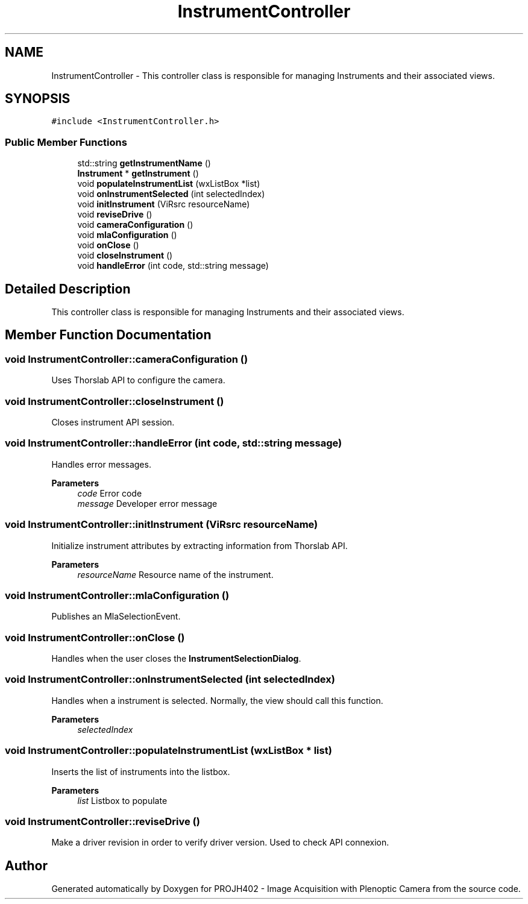 .TH "InstrumentController" 3 "PROJH402 - Image Acquisition with Plenoptic Camera" \" -*- nroff -*-
.ad l
.nh
.SH NAME
InstrumentController \- This controller class is responsible for managing Instruments and their associated views\&.  

.SH SYNOPSIS
.br
.PP
.PP
\fC#include <InstrumentController\&.h>\fP
.SS "Public Member Functions"

.in +1c
.ti -1c
.RI "std::string \fBgetInstrumentName\fP ()"
.br
.ti -1c
.RI "\fBInstrument\fP * \fBgetInstrument\fP ()"
.br
.ti -1c
.RI "void \fBpopulateInstrumentList\fP (wxListBox *list)"
.br
.ti -1c
.RI "void \fBonInstrumentSelected\fP (int selectedIndex)"
.br
.ti -1c
.RI "void \fBinitInstrument\fP (ViRsrc resourceName)"
.br
.ti -1c
.RI "void \fBreviseDrive\fP ()"
.br
.ti -1c
.RI "void \fBcameraConfiguration\fP ()"
.br
.ti -1c
.RI "void \fBmlaConfiguration\fP ()"
.br
.ti -1c
.RI "void \fBonClose\fP ()"
.br
.ti -1c
.RI "void \fBcloseInstrument\fP ()"
.br
.ti -1c
.RI "void \fBhandleError\fP (int code, std::string message)"
.br
.in -1c
.SH "Detailed Description"
.PP 
This controller class is responsible for managing Instruments and their associated views\&. 
.SH "Member Function Documentation"
.PP 
.SS "void InstrumentController::cameraConfiguration ()"
Uses Thorslab API to configure the camera\&. 
.SS "void InstrumentController::closeInstrument ()"
Closes instrument API session\&. 
.SS "void InstrumentController::handleError (int code, std::string message)"
Handles error messages\&.
.PP
\fBParameters\fP
.RS 4
\fIcode\fP Error code 
.br
\fImessage\fP Developer error message 
.RE
.PP

.SS "void InstrumentController::initInstrument (ViRsrc resourceName)"
Initialize instrument attributes by extracting information from Thorslab API\&.
.PP
\fBParameters\fP
.RS 4
\fIresourceName\fP Resource name of the instrument\&. 
.RE
.PP

.SS "void InstrumentController::mlaConfiguration ()"
Publishes an MlaSelectionEvent\&. 
.SS "void InstrumentController::onClose ()"
Handles when the user closes the \fBInstrumentSelectionDialog\fP\&. 
.SS "void InstrumentController::onInstrumentSelected (int selectedIndex)"
Handles when a instrument is selected\&. Normally, the view should call this function\&.
.PP
\fBParameters\fP
.RS 4
\fIselectedIndex\fP 
.RE
.PP

.SS "void InstrumentController::populateInstrumentList (wxListBox * list)"
Inserts the list of instruments into the listbox\&.
.PP
\fBParameters\fP
.RS 4
\fIlist\fP Listbox to populate 
.RE
.PP

.SS "void InstrumentController::reviseDrive ()"
Make a driver revision in order to verify driver version\&. Used to check API connexion\&. 

.SH "Author"
.PP 
Generated automatically by Doxygen for PROJH402 - Image Acquisition with Plenoptic Camera from the source code\&.

